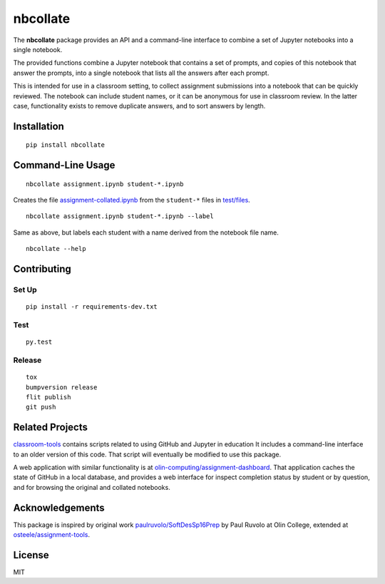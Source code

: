 nbcollate
=========

|PyPI version| |Doc Status| |Build Status| |Updates| |License|

The **nbcollate** package provides an API and a command-line interface to
combine a set of Jupyter notebooks into a single notebook.

The provided functions combine a Jupyter notebook that contains a set of
prompts, and copies of this notebook that answer the prompts, into a single
notebook that lists all the answers after each prompt.

This is intended for use in a classroom setting, to collect assignment
submissions into a notebook that can be quickly reviewed. The notebook can
include student names, or it can be anonymous for use in classroom review. In
the latter case, functionality exists to remove duplicate answers, and to sort
answers by length.

Installation
------------

::

    pip install nbcollate

Command-Line Usage
------------------

::

    nbcollate assignment.ipynb student-*.ipynb

Creates the file |collated|_ from the ``student-*`` files in |example-dir|_.

::

    nbcollate assignment.ipynb student-*.ipynb --label

Same as above, but labels each student with a name derived from the notebook
file name.

.. |collated| replace:: assignment-collated.ipynb
.. _collated: https://github.com/osteele/nbcollate/blob/master/tests/files/assignment-collated.ipynb
.. |example-dir| replace:: test/files
.. _example-dir: https://github.com/osteele/nbcollate/tree/master/tests/files

::

    nbcollate --help

Contributing
------------

Set Up
^^^^^^

::

    pip install -r requirements-dev.txt

Test
^^^^

::

    py.test

Release
^^^^^^^

::

    tox
    bumpversion release
    flit publish
    git push

Related Projects
----------------

`classroom-tools <https://github.com/olin-computing/classroom-tools>`__
contains scripts related to using GitHub and Jupyter in education It
includes a command-line interface to an older version of this code. That
script will eventually be modified to use this package.

A web application with similar functionality is at
`olin-computing/assignment-dashboard <https://github.com/olin-computing/assignment-dashboard>`__.
That application caches the state of GitHub in a local database, and
provides a web interface for inspect completion status by student or by
question, and for browsing the original and collated notebooks.

Acknowledgements
----------------

This package is inspired by original work
`paulruvolo/SoftDesSp16Prep <https://github.com/paulruvolo/SoftDesSp16Prep>`__
by Paul Ruvolo at Olin College, extended at
`osteele/assignment-tools <https://github.com/osteele/assignment-tools>`__.

License
-------

MIT

.. |PyPI version| image:: https://img.shields.io/pypi/v/nbcollate.svg
    :target: https://pypi.python.org/pypi/nbcollate
    :alt: Latest PyPI Version
.. |Doc Status| image:: https://readthedocs.org/projects/callgraph/badge/?version=latest
    :target: http://callgraph.readthedocs.io/en/latest/?badge=latest
    :alt: Documentation Status
.. |Build Status| image:: https://travis-ci.org/osteele/nbcollate.svg?branch=master
    :target: https://travis-ci.org/osteele/nbcollate
    :alt: Build Status
.. |Updates| image:: https://pyup.io/repos/github/osteele/nbcollate/shield.svg
    :target: https://pyup.io/repos/github/osteele/nbcollate/
    :alt: Updates
.. |License| image:: https://img.shields.io/badge/license-MIT-blue.svg
    :target: https://github.com/osteele/nbcollate/blob/master/LICENSE
    :alt: License
